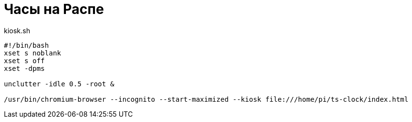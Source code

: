 = Часы на Распе

.kiosk.sh
----
#!/bin/bash
xset s noblank
xset s off
xset -dpms

unclutter -idle 0.5 -root &

/usr/bin/chromium-browser --incognito --start-maximized --kiosk file:///home/pi/ts-clock/index.html
----
